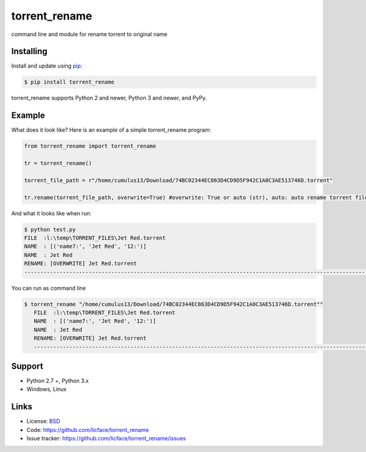 torrent_rename
==================

command line and module for rename torrent to original name


Installing
----------

Install and update using `pip`_:

.. code-block:: text

    $ pip install torrent_rename

torrent_rename supports Python 2 and newer, Python 3 and newer, and PyPy.

.. _pip: https://pip.pypa.io/en/stable/quickstart/


Example
----------------

What does it look like? Here is an example of a simple torrent_rename program:

.. code-block:: python

    from torrent_rename import torrent_rename

    tr = torrent_rename()
    
    torrent_file_path = r"/home/cumulus13/Download/74BC02344EC863D4CD9D5F942C1A0C3AE513746D.torrent"

    tr.rename(torrent_file_path, overwrite=True) #overwrite: True or auto (str), auto: auto rename torrent file


And what it looks like when run:

.. code-block:: text

    $ python test.py 
    FILE  :l:\temp\TORRENT_FILES\Jet Red.torrent
    NAME  : [('name7:', 'Jet Red', '12:')]
    NAME  : Jet Red
    RENAME: [OVERWRITE] Jet Red.torrent
    ---------------------------------------------------------------------------------------------------------------

You can run as command line

.. code-block:: batch

    $ torrent_rename "/home/cumulus13/Download/74BC02344EC863D4CD9D5F942C1A0C3AE513746D.torrent""
       FILE  :l:\temp\TORRENT_FILES\Jet Red.torrent
       NAME  : [('name7:', 'Jet Red', '12:')]
       NAME  : Jet Red
       RENAME: [OVERWRITE] Jet Red.torrent
       ---------------------------------------------------------------------------------------------------------------

Support
------

*   Python 2.7 +, Python 3.x
*   Windows, Linux

Links
-----

*   License: `BSD <https://github.com/licface/torrent_rename/src/default/LICENSE.rst>`_
*   Code: https://github.com/licface/torrent_rename
*   Issue tracker: https://github.com/licface/torrent_rename/issues